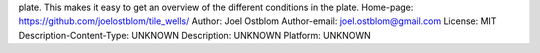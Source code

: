 plate. This makes it easy to get an overview of the different conditions in
the plate.
Home-page: https://github.com/joelostblom/tile_wells/
Author: Joel Ostblom
Author-email: joel.ostblom@gmail.com
License: MIT
Description-Content-Type: UNKNOWN
Description: UNKNOWN
Platform: UNKNOWN

